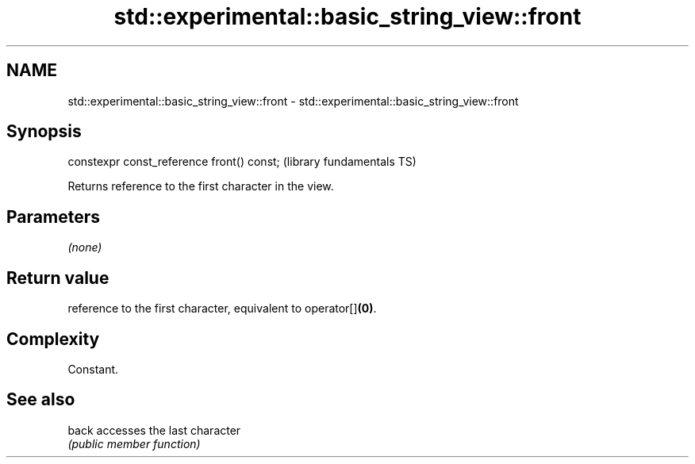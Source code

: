 .TH std::experimental::basic_string_view::front 3 "2018.03.28" "http://cppreference.com" "C++ Standard Libary"
.SH NAME
std::experimental::basic_string_view::front \- std::experimental::basic_string_view::front

.SH Synopsis
   constexpr const_reference front() const;  (library fundamentals TS)

   Returns reference to the first character in the view.

.SH Parameters

   \fI(none)\fP

.SH Return value

   reference to the first character, equivalent to operator[]\fB(0)\fP.

.SH Complexity

   Constant.

.SH See also

   back accesses the last character
        \fI(public member function)\fP 
